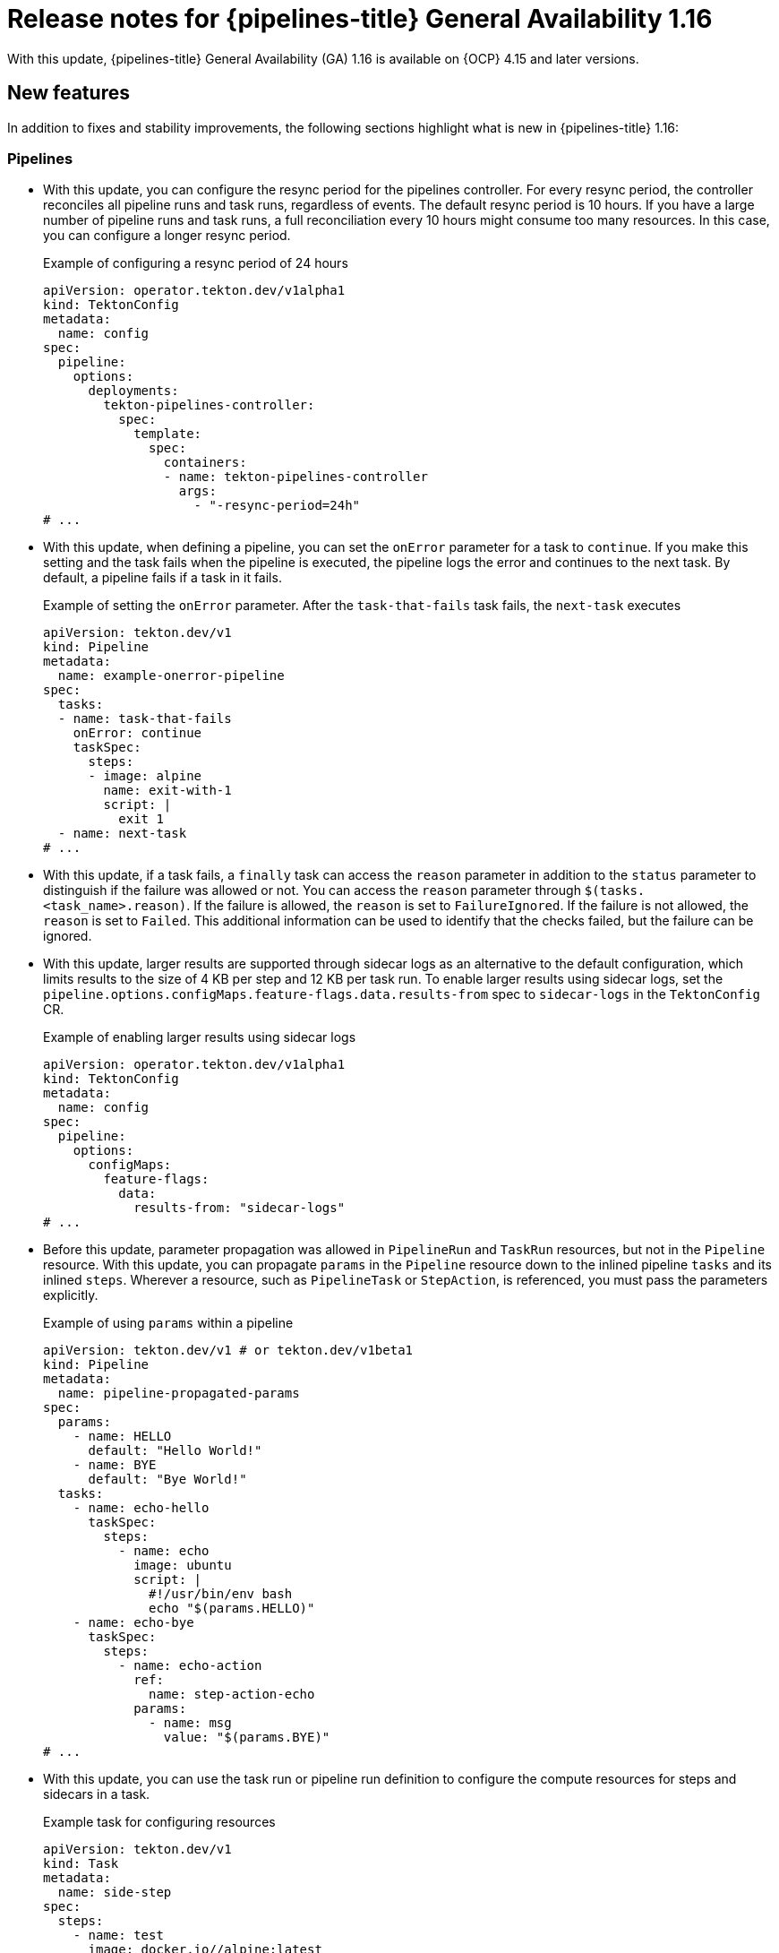 // This module is included in the following assemblies:
// * release_notes/op-release-notes-1-16.adoc

:_mod-docs-content-type: REFERENCE
[id="op-release-notes-1-16_{context}"]
= Release notes for {pipelines-title} General Availability 1.16

With this update, {pipelines-title} General Availability (GA) 1.16 is available on {OCP} 4.15 and later versions.

[id="new-features-1-16_{context}"]
== New features

In addition to fixes and stability improvements, the following sections highlight what is new in {pipelines-title} 1.16:

[id="pipelines-new-features-1-16_{context}"]
=== Pipelines

* With this update, you can configure the resync period for the pipelines controller. For every resync period, the controller reconciles all pipeline runs and task runs, regardless of events. The default resync period is 10 hours. If you have a large number of pipeline runs and task runs, a full reconciliation every 10 hours might consume too many resources. In this case, you can configure a longer resync period.
+
.Example of configuring a resync period of 24 hours
[source,yaml]
----
apiVersion: operator.tekton.dev/v1alpha1
kind: TektonConfig
metadata:
  name: config
spec:
  pipeline:
    options:
      deployments:
        tekton-pipelines-controller:
          spec:
            template:
              spec:
                containers:
                - name: tekton-pipelines-controller
                  args:
                    - "-resync-period=24h" 
# ...
----

* With this update, when defining a pipeline, you can set the `onError` parameter for a task to `continue`. If you make this setting and the task fails when the pipeline is executed, the pipeline logs the error and continues to the next task. By default, a pipeline fails if a task in it fails. 
+
.Example of setting the `onError` parameter. After the `task-that-fails` task fails, the `next-task` executes
[source,yaml]
----
apiVersion: tekton.dev/v1 
kind: Pipeline 
metadata:
  name: example-onerror-pipeline
spec:
  tasks:
  - name: task-that-fails
    onError: continue
    taskSpec:
      steps:
      - image: alpine
        name: exit-with-1
        script: |
          exit 1
  - name: next-task
# ...
----

* With this update, if a task fails, a `finally` task can access the `reason` parameter in addition to the `status` parameter to distinguish if the failure was allowed or not. You can access the `reason` parameter  through `$(tasks.<task_name>.reason)`. If the failure is allowed, the `reason` is set to `FailureIgnored`. If the failure is not allowed, the `reason` is set to `Failed`. This additional information can be used to identify that the checks failed, but the failure can be ignored. 

* With this update, larger results are supported through sidecar logs as an alternative to the default configuration, which limits results to the size of 4 KB per step and 12 KB per task run. To enable larger results using sidecar logs, set the `pipeline.options.configMaps.feature-flags.data.results-from` spec to `sidecar-logs` in the `TektonConfig` CR.
+
.Example of enabling larger results using sidecar logs
[source,yaml]
----
apiVersion: operator.tekton.dev/v1alpha1
kind: TektonConfig
metadata:
  name: config
spec:
  pipeline:
    options:
      configMaps:
        feature-flags:
          data:
            results-from: "sidecar-logs"
# ...
----

* Before this update, parameter propagation was allowed in `PipelineRun` and `TaskRun` resources, but not in the `Pipeline` resource. With this update, you can propagate `params` in the `Pipeline` resource down to the inlined pipeline `tasks` and its inlined `steps`. Wherever a resource, such as `PipelineTask` or `StepAction`, is referenced, you must pass the parameters explicitly. 
+
.Example of using `params` within a pipeline
[source,yaml]
----
apiVersion: tekton.dev/v1 # or tekton.dev/v1beta1
kind: Pipeline
metadata:
  name: pipeline-propagated-params
spec:
  params:
    - name: HELLO
      default: "Hello World!"
    - name: BYE
      default: "Bye World!"
  tasks:
    - name: echo-hello
      taskSpec:
        steps:
          - name: echo
            image: ubuntu
            script: |
              #!/usr/bin/env bash
              echo "$(params.HELLO)"
    - name: echo-bye
      taskSpec:
        steps:
          - name: echo-action
            ref:
              name: step-action-echo
            params:
              - name: msg
                value: "$(params.BYE)" 
# ...
----

* With this update, you can use the task run or pipeline run definition to configure the compute resources for steps and sidecars in a task. 
+
.Example task for configuring resources
[source,yaml]
----
apiVersion: tekton.dev/v1
kind: Task
metadata:
  name: side-step
spec:
  steps:
    - name: test
      image: docker.io//alpine:latest
  sidecars:
    - name: side
      image: docker.io/linuxcontainers/alpine:latest
# ...
----
+
.Example `TaskRun` definition that configures the resources
[source,yaml]
----
apiVersion: tekton.dev/v1
kind: TaskRun
metadata:
  name: test-sidestep
spec:
  taskRef:
    name: side-step
  stepSpecs:
    - name: test
      computeResources:
        requests:
          memory: 1Gi
  sidecarSpecs:
    - name: side
      computeResources:
        requests:
          cpu: 100m
        limits:
          cpu: 500m
# ...
----

[id="Operator-new-features-1-16_{context}"]
=== Operator

* With this update, {pipelines-shortname} includes the `git-clone` `StepAction` definition for a step that clones a Git repository. Use the HTTP resolver to reference this definition. The URL for the definition is `https://raw.githubusercontent.com/openshift-pipelines/tektoncd-catalog/p/stepactions/stepaction-git-clone/0.4.1/stepaction-git-clone.yaml`. The `StepAction` definition is also installed in the `openshift-pipelines` namespace. However, the cluster resolver does not support `StepAction` definitions.
+
.Example usage of the `git-clone` step action in a task
[source,yaml,subs="attributes+"]
----
apiVersion: tekton.dev/v1
kind: Task
metadata:
  name: clone-repo-anon
spec:
  params:
  - name: url
    description: The URL of the Git repository to clone
  workspaces:
  - name: output
    description: The git repo will be cloned onto the volume backing this Workspace.
  steps:
  - name: clone-repo-anon-step
    ref:
      resolver: http
      params:
      - name: url
        value: https://raw.githubusercontent.com/openshift-pipelines/tektoncd-catalog/p/stepactions/stepaction-git-clone/0.4.1/stepaction-git-clone.yaml
    params:
    - name: URL
      value: $(params.url)
    - name: OUTPUT_PATH
      value: $(workspaces.output.path)
# ...
----

* With this update, the `openshift-pipelines` namespace includes versioned tasks alongside standard tasks. For example, there is a `buildah` standard task and a `buildah-1-16-0` versioned task. While the standard task might be updated in subsequent releases, the versioned task remains exactly the same as it was in a specified version, except for the correction of errors.

* With this update, you can configure the `FailurePolicy`, `TimeoutSeconds`, and `SideEffects` options for webhooks for several components of {pipelines-shortname} by using the `TektonConfig` CR. The following example shows the configuration for the `pipeline` component. You can use similar configuration for webhooks in the `triggers`, `pipelinesAsCode`, and `hub` components.
+
.Example configuration of webhooks options for the `pipeline` component
[source,yaml]
----
apiVersion: operator.tekton.dev/v1alpha1
kind: TektonConfig
metadata:
  name: config
spec:
  pipeline:
    options:
      webhookConfigurationOptions:
        validation.webhook.pipeline.tekton.dev:
          failurePolicy: Fail
          timeoutSeconds: 20
          sideEffects: None
        webhook.pipeline.tekton.dev:
          failurePolicy: Fail
          timeoutSeconds: 20
          sideEffects: None
# ...
----

[id="triggers-new-features-1-16_{context}"]
=== Triggers

* With this update, the `readOnlyRootFilesystem` parameter for the triggers controller, webhook, Core Interceptor, and event listener is set to `true` by default to improve security and avoid being flagged by the security scanner.

* With this update, you can configure {pipelines-shortname} triggers to run event listeners as a non-root user within the container. To set this option, set the parameters in the `TektonConfig` CR as shown in the following example:
+
.Example of configuring trigger event listeners to run as non-root
[source,yaml]
----
apiVersion: operator.tekton.dev/v1alpha1
kind: TektonConfig
metadata:
  name: config
spec:
  trigger:
    options:
      disabled: false
      configMaps:
        config-defaults-triggers: 
          data:
            default-run-as-non-root: "true"
            default-run-as-user: "65532"
            default-run-as-group: "65532"
            default-fs-group: "65532"
# ...
----
+
Optionally, you can set the values of the `default-run-as-user` and `default-run-as-group` parameters to configure the numeric user ID and group ID for running the event listeners in containers. {pipelines-shortname} sets these values in the pod security context and container security context for event listeners. If you use empty values, the default user ID and group ID of `65532` are used.
+
You can also set the `default-fs-group` parameter to define the `fsGroup` value for the pod security context, which is the group ID that the container processes use for the file system. If you use an empty value, the default group ID of `65532` is used.

* With this update, in triggers, the `EventListener` pod template now includes `securityContext` settings. Under these settings, you can configure `seccompProfile`, `runAsUser`, `runAsGroup`, and `fsGroup` parameters when the `el-security-context` flag is set to `true`. 

[id="web-console-new-features-1-16_{context}"]
=== Web console

* Before this release, when using the web console, you could not see the timestamp for the logs that {pipelines-shortname} created. With this update, the web console includes timestamps for all {pipelines-shortname} logs.

* With this update, the pipeline run and task run *list* pages in the web console now have a filter for the data source, such as `k8s` and `TektonResults API`.

* Before this update, when using the web console in the *Developer* perspective, you could not specify the timeout for pipeline runs. With this update, you can set a timeout while starting the pipeline run in the *Developer* perspective of the web console. 

* Before this update, the *Overview* pipeline dashboard only appeared when {tekton-results} was enabled. All the statistics came from only the Results API. With this update, the *Overview* pipeline dashboard is available regardless of whether {tekton-results} is enabled or not. When {tekton-results} is disabled, you can use the dashboard to see the statistics for objects in the cluster.

* With this update, the sample pipelines displayed in the web console use the `v1` version of the {pipelines-shortname} API.

[id="cli-new-features-1-16_{context}"]
=== CLI

* With this update, you can use the `tkn customrun delete <custom_run_names>` command to delete one or more custom runs.

* With this update, when you run a `tkn <resource> list` command with the `-o` YAML flag, the listed resources are now separated with `---` separators to enhance readability of the output.

[id="pac-new-features-1-16_{context}"]
=== {pac}

* With this update, if you create two `PipelineRun` definitions with the same name, {pac} logs an error and does not run either of these pipeline runs.

* With this update, the {pac} `pipelines_as_code_pipelinerun_count` metric allows filtering of the `PipelineRun` count by repository or namespace.

* With this update, the `readOnlyRootFilesystem` security context for the {pac} controller, webhook, and watcher is set to `true` by default to increase security and avoid being flagged by the security scanner.

[id="tekton-chains-new-features-1-16_{context}"]
=== {tekton-chains}

* With this update, when using `docdb` storage in {tekton-chains}, you can configure the `MONGO_SERVER_URL` value directly in the `TektonConfig` CR as the `storage.docdb.mongo-server-url` setting. Alternatively, you can provide this value using a secret and set the `storage.docdb.mongo-server-url-dir` setting to the directory where the `MONGO_SERVER_URL` file is located.
+
.Example of creating a secret with the `MONGO_SERVER_URL` value
[source,terminal]
----
$ oc create secret generic mongo-url -n tekton-chains \ #
  --from-file=MONGO_SERVER_URL=/home/user/MONGO_SERVER_URL 
----
+
.Example of configuring the `MONGO_SERVER_URL` value using a secret
[source,yaml]
----
apiVersion: operator.tekton.dev/v1alpha1
kind: TektonConfig
metadata:
  name: config
spec:
  chain:
    disabled: false
    storage.docdb.mongo-server-url-dir: /tmp/mongo-url
    options:
      deployments:
        tekton-chains-controller:
          spec:
            template:
              spec:
                containers:
                - name: tekton-chains-controller
                  volumeMounts:
                  - mountPath: /tmp/mongo-url
                    name: mongo-url
                volumes:
                -  name: mongo-url
                   secret:
                    secretName: mongo-url
# ...
----

* With this update, when using KMS signing in {tekton-chains}, instead of providing the KMS authentication token value directly in the configuration, you can provide the token value as a secret by using the `signers.kms.auth.token-path` setting.
+
To create a KMS token secret, enter the following command:
+
[source,terminal]
----
$ oc create secret generic <secret_name> -n tekton-chains \
  --from-file=KMS_AUTH_TOKEN=/home/user/KMS_AUTH_TOKEN <1>
----
<1> Replace `<secret_name>` with any name. The following example uses a KMS secret called `kms-secrets`.
+
.Example configuration of the KMS token value using a secret called `kms-secrets`
[source,yaml]
----
apiVersion: operator.tekton.dev/v1alpha1
kind: TektonConfig
metadata:
  name: config
spec:
  chain:
    disabled: false
    signers.kms.auth.token-path: /etc/kms-secrets/KMS_AUTH_TOKEN
    options:
      deployments:
        tekton-chains-controller:
          spec:
            template:
              spec:
                containers:
                - name: tekton-chains-controller
                  volumeMounts:
                  - mountPath: /etc/kms-secrets
                    name: kms-secrets
                volumes:
                -  name: kms-secrets
                   secret:
                    secretName: kms-secrets
# ...
----

* With this update, you can configure a list of namespaces as an argument to the {tekton-chains} controller. If you provide this list, {tekton-chains} watches pipeline runs and task runs only in the specified namespaces. If you do not provide this list, {tekton-chains} watches pipeline runs and task runs in all namespaces.
+
.Example configuration for watching only the `dev` and `test` namespaces
[source,yaml]
----
apiVersion: operator.tekton.dev/v1alpha1
kind: TektonConfig
metadata:
  name: config
spec:
  chain:
    disabled: false
    options:
      deployments:
        tekton-chains-controller:
          spec:
            template:
              spec:
                containers:
                - args:
                  - --namespace=dev, test 
                  name: tekton-chains-controller
# ...
----

[id="tekton-results-new-features-1-16_{context}"]
=== {tekton-results}

* Before this update, {tekton-results} used the `v1beta1` API format to store `TaskRun` and `PipelineRun` object records. With this update, {tekton-results} uses the `v1` API format to store `TaskRun` and `PipelineRun` object records.

* With this update, {tekton-results} can automatically convert existing records to the `v1` API format. To enable such conversion, set parameters in the `TektonResult` CR as shown in the following example:
+
.Example of configuring {tekton-results} to convert existing records to the `v1` API format
[source,yaml]
----
  apiVersion: operator.tekton.dev/v1alpha1
kind: TektonResult
metadata:
  name: result
spec:
  options:
    deployments:
      tekton-results-api:
        spec:
          template:
            spec:
              containers:
                - name: api
                  env:
                    - name: CONVERTER_ENABLE
                      value: "true"
                    - name: CONVERTER_DB_LIMIT
                      value: "256" #<1>
# ...
----
<1> In the `CONVERTER_DB_LIMIT` variable, set the number of records to convert at the same time in a single transaction.

* With this update, {tekton-results} now supports fetching forwarded logs from third party logging APIs. You can enable the logging API through the `TektonResult` CR by setting the `logs_api` to `true` and `logs_type` to `Loki`.

* With this update, you can configure automatic pruning of the {tekton-results} database. You can specify the number of days for which records must be stored. You can also specify the schedule for running the pruner job that removes older records. To set these parameters, edit the `TektonResult` CR, as shown in the following example:
+
.Example of configuring automatic pruning of the {tekton-results} database
[source,yaml]
----
apiVersion: operator.tekton.dev/v1alpha1
kind: TektonResult
metadata:
  name: result
spec:
  options:
    configMaps:
      config-results-retention-policy:
        data:
          runAt: "3 5 * * 0" #<1>
          maxRetention: "30" #<2>
# ...
----
<1> Specify, in the cron format, when to run the pruning job in the database. This example runs the job at 5:03 AM every Sunday.
<2> Specify the number of days to keep the data in the database. This example retains the data for 30 days.

* With this update, you can configure {tekton-results} to store event logs for pipelines and tasks. To enable storage of event logs, edit the `TektonResult` CR, as shown in the following example:
+
.Example of configuring automatic pruning of the {tekton-results} database
[source,yaml]
----
apiVersion: operator.tekton.dev/v1alpha1
kind: TektonResult
metadata:
  name: result
spec:
  options:
     deployments:
        tekton-results-watcher:
          spec:
            template:
              spec:
                containers:
                  - name: watcher
                    args:
                      - "--store_event=true"
# ...
----

* With this update, you can configure {tekton-results} to use the {OCP} Cluster Log Forwarder to store all log data in a LokiStack instance, instead of placing it directly on a storage volume. This option enables scaling to a higher rate of pipeline runs and task runs.
+
To configure {tekton-results} to use the {OCP} Cluster Log Forwarder to store all log data in a LokiStack instance, you must deploy LokiStack in your cluster by using the Loki Operator and also install the OpenShift Logging Operator. Then you must create a `ClusterLogForwarder` CR in the `openshift-logging` namespace by using one of the following YAML manifests:
+
.YAML manifest for the `ClusterLogForwarder` CR if you installed OpenShift Logging version 6
[source,yaml]
----
apiVersion: observability.openshift.io/v1
kind: ClusterLogForwarder
metadata:
  name: collector
  namespace: openshift-logging
spec:
  inputs:
  - application:
      selector:
        matchLabels:
          app.kubernetes.io/managed-by: tekton-pipelines
    name: only-tekton
    type: application
  managementState: Managed
  outputs:
  - lokiStack:
      labelKeys:
        application:
          ignoreGlobal: true
          labelKeys:
          - log_type
          - kubernetes.namespace_name
          - openshift_cluster_id
      authentication:
        token:
          from: serviceAccount
      target:
        name: logging-loki
        namespace: openshift-logging
    name: default-lokistack
    tls:
      ca:
        configMapName: openshift-service-ca.crt
        key: service-ca.crt
    type: lokiStack
  pipelines:
  - inputRefs:
    - only-tekton
    name: default-logstore
    outputRefs:
    - default-lokistack
  serviceAccount:
    name: collector
# ...
----
+
.YAML manifest for the `ClusterLogForwarder` CR if you installed OpenShift Logging version 5
[source,yaml]
----
apiVersion: "logging.openshift.io/v1"
kind: ClusterLogForwarder
metadata:
  name: instance
  namespace: openshift-logging
spec:
  inputs:
  - name: only-tekton
    application:
      selector:
        matchLabels:
          app.kubernetes.io/managed-by: tekton-pipelines
  pipelines:
    - name: enable-default-log-store
      inputRefs: [ only-tekton ]
      outputRefs: [ default ]
# ...
----
+
Finally, in the `TektonResult` CR in the `openshift-pipelines` namespace, set the following additional parameters:
+
--
* `loki_stack_name`: The name of the `LokiStack` CR, typically `logging-loki`.
* `loki_stack_namespace`: The name of the namespace where LokiStack is deployed, typically `openshift-logging`.
--
+
.Example of configuring LokiStack log forwarding in the `TektonResult` CR
[source,yaml]
----
apiVersion: operator.tekton.dev/v1alpha1
kind: TektonResult
metadata:
  name: result
spec:
  targetNamespace: tekton-pipelines
# ...
  loki_stack_name: logging-loki
  loki_stack_namespace: openshift-logging
# ...
----

[id="breaking-changes-1-16_{context}"]
== Breaking changes

* With this update, the metric name for the `EventListener` object for pipelines triggers that counts received events is changed from `eventlistener_event_count` to `eventlistener_event_received_count`.

[id="known-issues-1-16_{context}"]
== Known issues

* The `jib-maven` `ClusterTask` does not work if you are using {OCP} version 4.16 and later.

[id="fixed-issues-1-16_{context}"]
== Fixed issues

* Before this update, when you uninstalled {tekton-hub} by deleting the `TektonHub` CR, the pod of the `hub-db-migration` job was not deleted. With this update, uninstalling {tekton-hub} deletes the pod.

* Before this update, when you used {tekton-results} to store pod logs from pipelines and tasks, the operation to store the logs sometimes failed. The logs would include the `UpdateLog` action failing with the `canceled context` error. With this update, the operation completes correctly. 

* Before this update, when you passed a parameter value to a pipeline or task and the value included more than one variable with both full and short reference formats, for example, `$(tasks.task-name.results.variable1) + $(variable2)`, {pipelines-shortname} did not interpret the value correctly. The pipeline run or task run could stop execution and the Pipelines controller could crash. With this update, {pipelines-shortname} interprets the value correctly and the pipeline run or task run completes.

* Before this update, {tekton-chains} failed to generate correct attestations when a task run included multiple tasks with the same name. For instance, when using a matrix of tasks, the attestation was generated for the first image. With this update, {tekton-chains} generates attestations for all tasks within the task run, ensuring complete coverage.

* Before this update, when you used the `skopeo-copy` task defined in the {pipelines-shortname} installation namespace and set its `VERBOSE` parameter to `false`, the task failed. With this update, the task completes normally.

* Before this update, when using {pac}, if you set the `concurrency_limit` spec in the global `Repository` CR named `pipelines-as-code` in the `openshift-pipelines` or `pipelines-as-code` namespace, which provides default settings for all `Repository` CRs, the {pac} watcher crashed. With this update, the {pac} watcher operates correctly with this setting.

* Before this update, all tasks in {pipelines-shortname} included an extra step compared to the cluster tasks of the same name that were available in previous versions of {pipelines-shortname}. This extra step increased the load on the cluster. With this update, the tasks no longer include the extra step as it is integrated into the first step.

* Before this update, when you used one of the `s2i-*` tasks defined in the {pipelines-shortname} installation namespace and set its `CONTEXT` parameter, the task did not interpret the parameter correctly and the task failed. With this update, the task interprets the `CONTEXT` parameter correctly and completes successfully.

* Before this update, in {tekton-chains} the in-toto provenance metadata, `URI` and `Digest` values, were incomplete. The values contained only the information of remote `Pipeline` and `Task` resources, but were missing the information of the remote `StepAction` resource. With this update, the provenance of the remote `StepAction` resource is recorded in the task run status and inserted into the in-toto provenance, which results in complete in-toto provenance metadata.

* Before this update, you could modify some of the parameters in the `spec` field of the `PipelineRun` and `TaskRun` resources that should not be modifiable after the resources were created. With this update, you can only modify the allowed fields after the pipeline run and task run are created, such as `status` and `statusMessage` fields.

* Before this update, if a step action parameter was an `array` type but a `string` value was passed in a task, there was no error indicating inconsistent parameter types and the default parameter value was used instead. With this update, an error is added to indicate the inconsistent values: `invalid parameter substitution: %s. Please check the types of the default value and the passed value`.

* Before this update, task runs and pipeline runs were deleted by an external pruner when logs were streamed through the watcher. With this update, a finalizer is added to {tekton-results} for `TaskRun` and `PipelineRun` objects to ensure that the runs are stored and not deleted. The runs are stored either as records or until the deadline has passed, which is calculated as the completion time plus the `store_deadline` time. The finalizer does not prevent deletion if legacy log streaming from the watcher or pruner is enabled. 

* Before this update, the web console supported the `v1beta1` API format to display the `TaskRun` and `PipelineRun` object records that are stored in {tekton-results}. With this update, the console supports the `v1` API format to display `TaskRun` and `PipelineRun` object records stored in {tekton-results}. 

* Before this update, when using {pac}, if different `PipelineRun` definitions used the same task name but different versions, for example when fetching tasks from {tekton-hub},the wrong version was sometimes triggered, because {pac} used the same task version for all pipeline runs. With this update, {pac} triggers the correct version of the referenced task.

* Before this update, when you used a resolver to reference remote pipelines or tasks, transient communication errors caused immediate failure retrieving those remote references. With this update, the resolver requeues the retrieval and eventually retries the retrieval.

* Before this update, {tekton-results} could use an increasing amount of memory when storing log information for pipeline runs and task runs. This update fixes the memory leak and {tekton-results} uses a normal amount of memory.

* Before this update, when using {pac}, if your `.tekton` directory contained a pipeline that was not referenced by any `PipelineRun` definition triggered in the event, {pac} attempted to fetch all the required tasks for that pipeline even though it was not run. With this update, {pac} does not try to resolve pipelines that are not referenced in any pipeline run triggered by the current event.